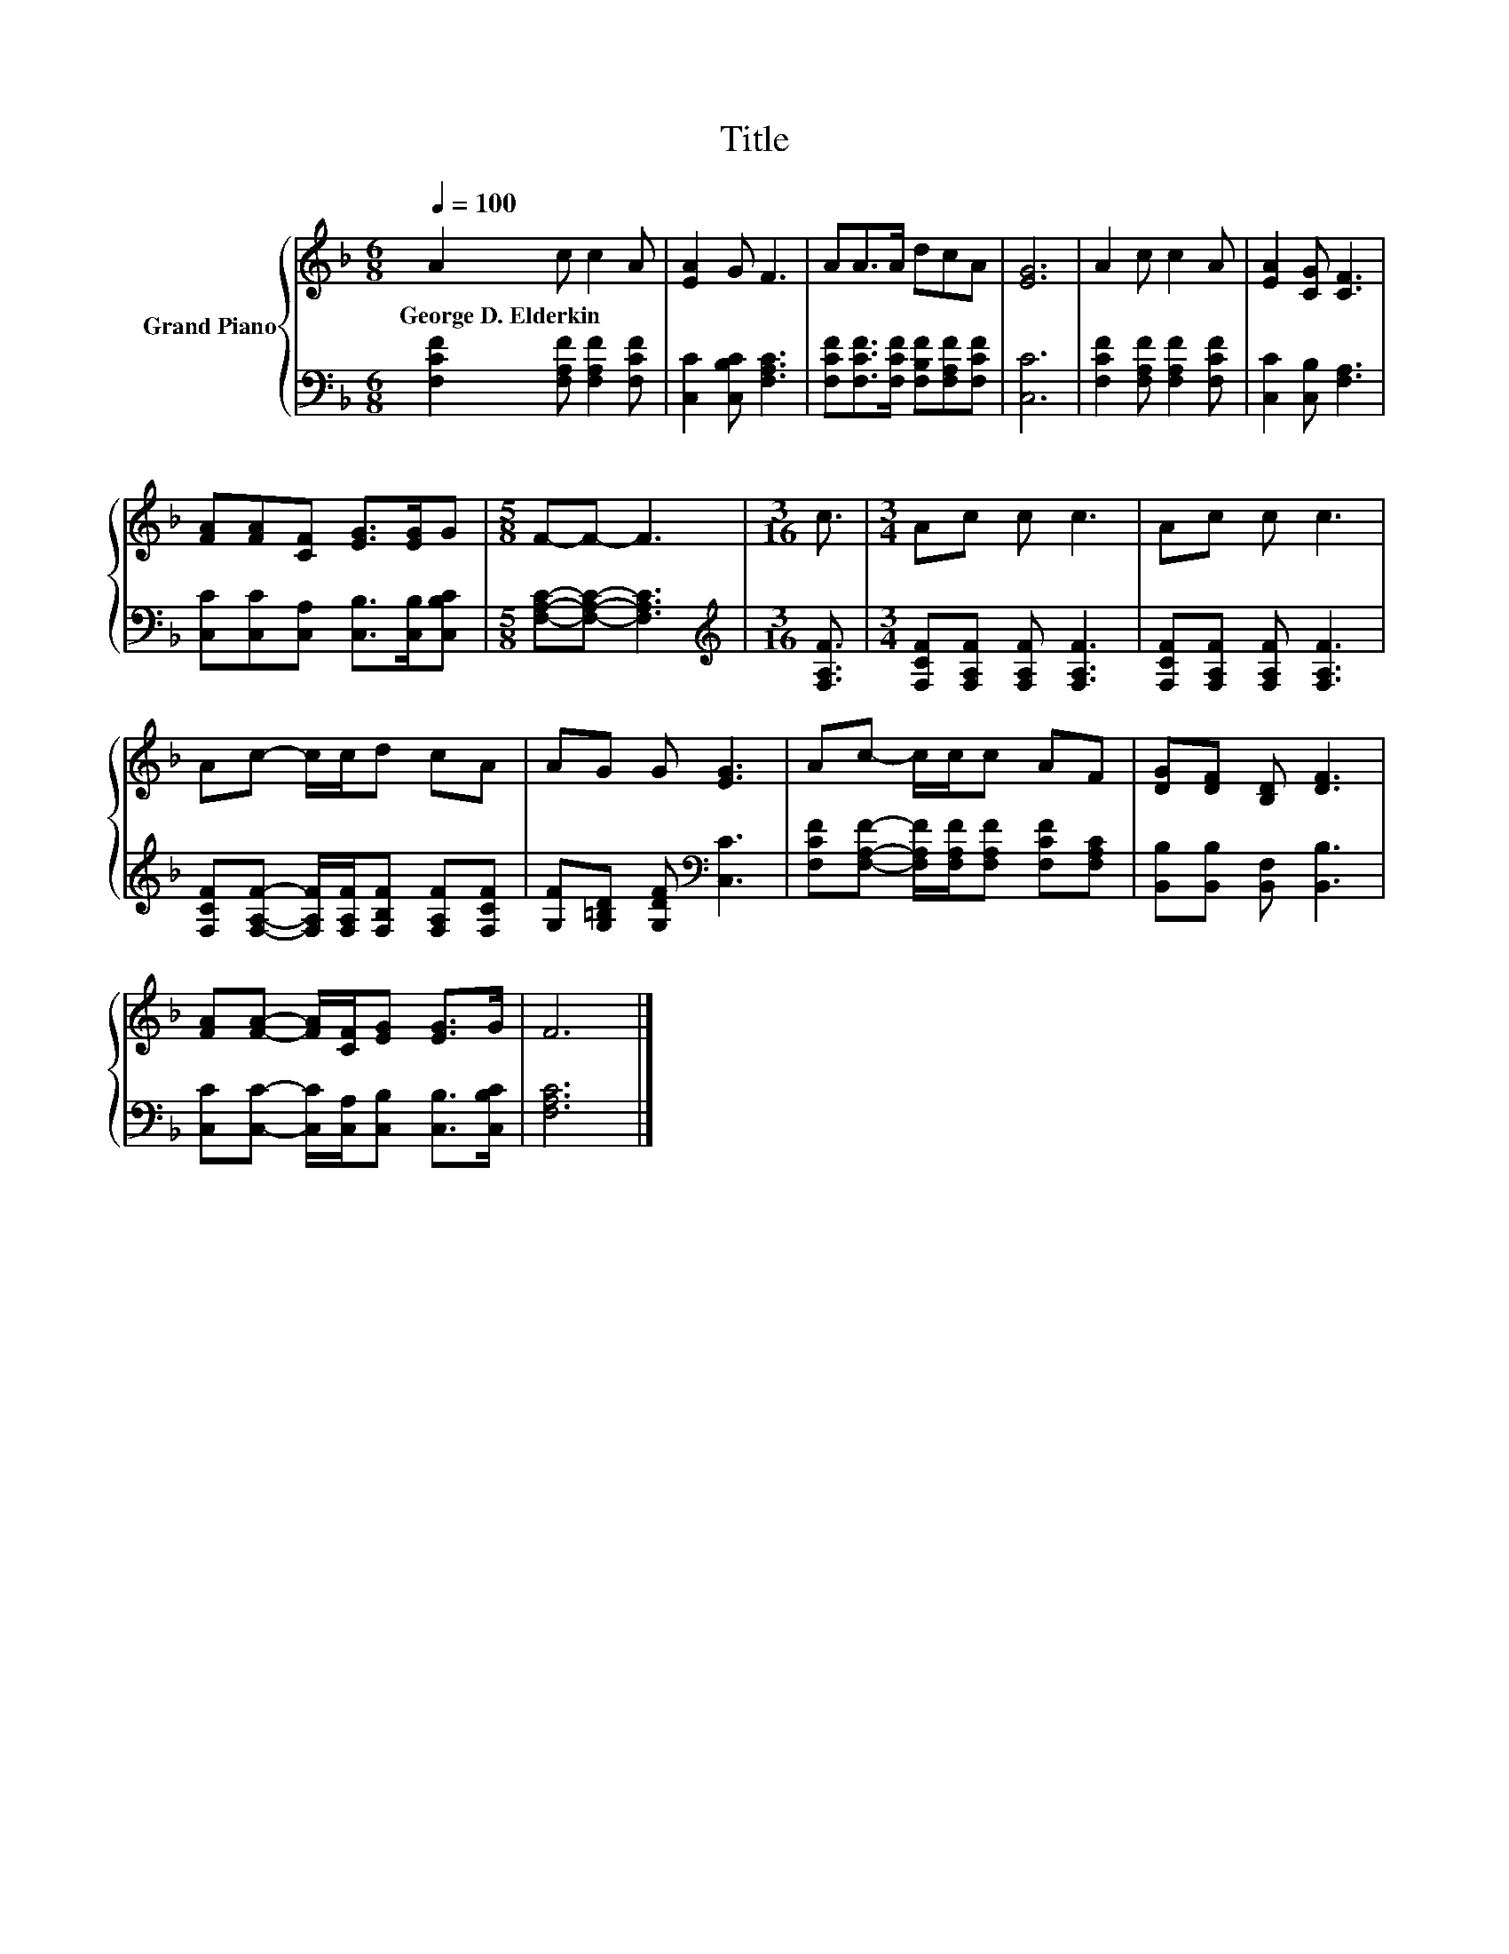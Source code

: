 X:1
T:Title
%%score { 1 | 2 }
L:1/8
Q:1/4=100
M:6/8
K:F
V:1 treble nm="Grand Piano"
V:2 bass 
V:1
 A2 c c2 A | [EA]2 G F3 | AA>A dcA | [EG]6 | A2 c c2 A | [EA]2 [CG] [CF]3 | %6
w: George~D.~Elderkin * * *||||||
 [FA][FA][CF] [EG]>[EG]G |[M:5/8] F-F- F3 |[M:3/16] c3/2 |[M:3/4] Ac c c3 | Ac c c3 | %11
w: |||||
 Ac- c/c/d cA | AG G [EG]3 | Ac- c/c/c AF | [DG][DF] [B,D] [DF]3 | %15
w: ||||
 [FA][FA]- [FA]/[CF]/[EG] [EG]>G | F6 |] %17
w: ||
V:2
 [F,CF]2 [F,A,F] [F,A,F]2 [F,CF] | [C,C]2 [C,B,C] [F,A,C]3 | %2
 [F,CF][F,CF]>[F,CF] [F,B,F][F,A,F][F,CF] | [C,C]6 | [F,CF]2 [F,A,F] [F,A,F]2 [F,CF] | %5
 [C,C]2 [C,B,] [F,A,]3 | [C,C][C,C][C,A,] [C,B,]>[C,B,][C,B,C] |[M:5/8] [F,A,C]-[F,A,C]- [F,A,C]3 | %8
[M:3/16][K:treble] [F,A,F]3/2 |[M:3/4] [F,CF][F,A,F] [F,A,F] [F,A,F]3 | %10
 [F,CF][F,A,F] [F,A,F] [F,A,F]3 | [F,CF][F,A,F]- [F,A,F]/[F,A,F]/[F,B,F] [F,A,F][F,CF] | %12
 [G,F][G,=B,D] [G,DF][K:bass] [C,C]3 | [F,CF][F,A,F]- [F,A,F]/[F,A,F]/[F,A,F] [F,CF][F,A,C] | %14
 [B,,B,][B,,B,] [B,,F,] [B,,B,]3 | [C,C][C,C]- [C,C]/[C,A,]/[C,B,] [C,B,]>[C,B,C] | [F,A,C]6 |] %17

